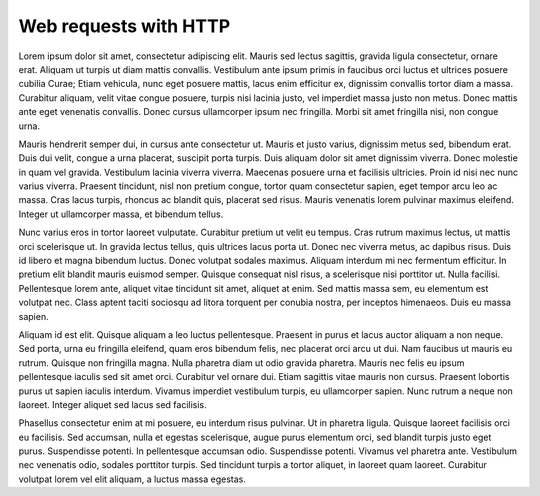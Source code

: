 Web requests with HTTP
======================

Lorem ipsum dolor sit amet, consectetur adipiscing elit. Mauris sed lectus sagittis, gravida ligula consectetur, ornare erat. Aliquam ut turpis ut diam mattis convallis. Vestibulum ante ipsum primis in faucibus orci luctus et ultrices posuere cubilia Curae; Etiam vehicula, nunc eget posuere mattis, lacus enim efficitur ex, dignissim convallis tortor diam a massa. Curabitur aliquam, velit vitae congue posuere, turpis nisi lacinia justo, vel imperdiet massa justo non metus. Donec mattis ante eget venenatis convallis. Donec cursus ullamcorper ipsum nec fringilla. Morbi sit amet fringilla nisi, non congue urna.

Mauris hendrerit semper dui, in cursus ante consectetur ut. Mauris et justo varius, dignissim metus sed, bibendum erat. Duis dui velit, congue a urna placerat, suscipit porta turpis. Duis aliquam dolor sit amet dignissim viverra. Donec molestie in quam vel gravida. Vestibulum lacinia viverra viverra. Maecenas posuere urna et facilisis ultricies. Proin id nisi nec nunc varius viverra. Praesent tincidunt, nisl non pretium congue, tortor quam consectetur sapien, eget tempor arcu leo ac massa. Cras lacus turpis, rhoncus ac blandit quis, placerat sed risus. Mauris venenatis lorem pulvinar maximus eleifend. Integer ut ullamcorper massa, et bibendum tellus.

Nunc varius eros in tortor laoreet vulputate. Curabitur pretium ut velit eu tempus. Cras rutrum maximus lectus, ut mattis orci scelerisque ut. In gravida lectus tellus, quis ultrices lacus porta ut. Donec nec viverra metus, ac dapibus risus. Duis id libero et magna bibendum luctus. Donec volutpat sodales maximus. Aliquam interdum mi nec fermentum efficitur. In pretium elit blandit mauris euismod semper. Quisque consequat nisl risus, a scelerisque nisi porttitor ut. Nulla facilisi. Pellentesque lorem ante, aliquet vitae tincidunt sit amet, aliquet at enim. Sed mattis massa sem, eu elementum est volutpat nec. Class aptent taciti sociosqu ad litora torquent per conubia nostra, per inceptos himenaeos. Duis eu massa sapien.

Aliquam id est elit. Quisque aliquam a leo luctus pellentesque. Praesent in purus et lacus auctor aliquam a non neque. Sed porta, urna eu fringilla eleifend, quam eros bibendum felis, nec placerat orci arcu ut dui. Nam faucibus ut mauris eu rutrum. Quisque non fringilla magna. Nulla pharetra diam ut odio gravida pharetra. Mauris nec felis eu ipsum pellentesque iaculis sed sit amet orci. Curabitur vel ornare dui. Etiam sagittis vitae mauris non cursus. Praesent lobortis purus ut sapien iaculis interdum. Vivamus imperdiet vestibulum turpis, eu ullamcorper sapien. Nunc rutrum a neque non laoreet. Integer aliquet sed lacus sed facilisis.

Phasellus consectetur enim at mi posuere, eu interdum risus pulvinar. Ut in pharetra ligula. Quisque laoreet facilisis orci eu facilisis. Sed accumsan, nulla et egestas scelerisque, augue purus elementum orci, sed blandit turpis justo eget purus. Suspendisse potenti. In pellentesque accumsan odio. Suspendisse potenti. Vivamus vel pharetra ante. Vestibulum nec venenatis odio, sodales porttitor turpis. Sed tincidunt turpis a tortor aliquet, in laoreet quam laoreet. Curabitur volutpat lorem vel elit aliquam, a luctus massa egestas.
